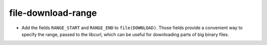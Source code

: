 file-download-range
-------------------

* Add the fields ``RANGE_START`` and ``RANGE_END`` to ``file(DOWNLOAD)``.
  Those fields provide a convenient way to specify the range, passed to the
  libcurl, which can be useful for downloading parts of big binary files.

